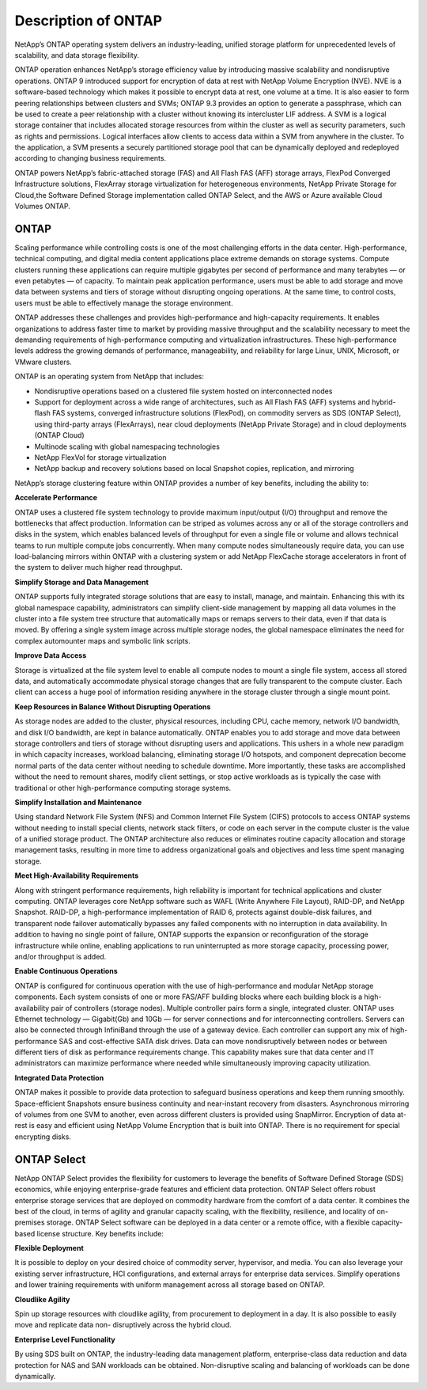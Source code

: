 Description of ONTAP
====================

NetApp’s ONTAP operating system delivers an industry-leading,
unified storage platform for unprecedented levels of scalability, and
data storage flexibility.

ONTAP operation enhances NetApp’s storage
efficiency value by introducing massive scalability and nondisruptive
operations. ONTAP 9 introduced support for encryption of data at rest
with NetApp Volume Encryption (NVE). NVE is a software-based technology
which makes it possible to encrypt data at rest, one volume at a time.
It is also easier to form peering relationships between clusters and
SVMs; ONTAP 9.3 provides an option to generate a passphrase, which
can be used to create a peer relationship with a cluster without knowing
its intercluster LIF address. A SVM is a logical storage container that
includes allocated storage resources from within the cluster as well as
security parameters, such as rights and permissions. Logical interfaces
allow clients to access data within a SVM from anywhere in the cluster.
To the application, a SVM presents a securely partitioned storage pool
that can be dynamically deployed and redeployed according to changing
business requirements.

ONTAP powers NetApp’s fabric-attached storage (FAS) and All Flash FAS
(AFF) storage arrays, FlexPod Converged Infrastructure solutions, FlexArray
storage virtualization for heterogeneous environments, NetApp Private Storage
for Cloud,the Software Defined Storage implementation called ONTAP Select,
and the AWS or Azure available Cloud Volumes ONTAP.

ONTAP
-----

Scaling performance while controlling costs is one of the most
challenging efforts in the data center. High-performance, technical
computing, and digital media content applications place extreme demands
on storage systems. Compute clusters running these applications can
require multiple gigabytes per second of performance and many terabytes
— or even petabytes — of capacity. To maintain peak application
performance, users must be able to add storage and move data between
systems and tiers of storage without disrupting ongoing operations. At
the same time, to control costs, users must be able to effectively
manage the storage environment.

ONTAP addresses these challenges and provides
high-performance and high-capacity requirements. It enables
organizations to address faster time to market by providing massive
throughput and the scalability necessary to meet the demanding
requirements of high-performance computing and virtualization
infrastructures. These high-performance levels address the growing
demands of performance, manageability, and reliability for large Linux,
UNIX, Microsoft, or VMware clusters.

ONTAP is an operating system from NetApp that includes:

-  Nondisruptive operations based on a clustered file system hosted on
   interconnected nodes

-  Support for deployment across a wide range of architectures, such as
   All Flash FAS (AFF) systems and hybrid-flash FAS systems, converged
   infrastructure solutions (FlexPod), on commodity servers as SDS (ONTAP
   Select), using third-party arrays (FlexArrays), near cloud deployments
   (NetApp Private Storage) and in cloud deployments (ONTAP Cloud)

-  Multinode scaling with global namespacing technologies

-  NetApp FlexVol for storage virtualization

-  NetApp backup and recovery solutions based on local Snapshot copies,
   replication, and mirroring

NetApp’s storage clustering feature within ONTAP provides a number
of key benefits, including the ability to:

**Accelerate Performance**

ONTAP uses a clustered file system technology to provide
maximum input/output (I/O) throughput and remove the bottlenecks that
affect production. Information can be striped as volumes across any or
all of the storage controllers and disks in the system, which enables
balanced levels of throughput for even a single file or volume and
allows technical teams to run multiple compute jobs concurrently. When
many compute nodes simultaneously require data, you can use
load-balancing mirrors within ONTAP with a clustering system or add
NetApp FlexCache storage accelerators in front of the system to deliver
much higher read throughput.

**Simplify Storage and Data Management**

ONTAP supports fully integrated storage solutions that
are easy to install, manage, and maintain. Enhancing this with its
global namespace capability, administrators can simplify client-side
management by mapping all data volumes in the cluster into a file system
tree structure that automatically maps or remaps servers to their data,
even if that data is moved. By offering a single system image across
multiple storage nodes, the global namespace eliminates the need for
complex automounter maps and symbolic link scripts.

**Improve Data Access**

Storage is virtualized at the file system level to enable all compute
nodes to mount a single file system, access all stored data, and
automatically accommodate physical storage changes that are fully
transparent to the compute cluster. Each client can access a huge pool
of information residing anywhere in the storage cluster through a single
mount point.

**Keep Resources in Balance Without Disrupting Operations**

As storage nodes are added to the cluster, physical resources, including
CPU, cache memory, network I/O bandwidth, and disk I/O bandwidth, are
kept in balance automatically. ONTAP enables you to add
storage and move data between storage controllers and tiers of storage
without disrupting users and applications. This ushers in a whole new
paradigm in which capacity increases, workload balancing, eliminating
storage I/O hotspots, and component deprecation become normal parts of
the data center without needing to schedule downtime. More importantly,
these tasks are accomplished without the need to remount shares, modify
client settings, or stop active workloads as is typically the case with
traditional or other high-performance computing storage systems.

**Simplify Installation and Maintenance**

Using standard Network File System (NFS) and Common Internet File System
(CIFS) protocols to access ONTAP systems without needing
to install special clients, network stack filters, or code on each
server in the compute cluster is the value of a unified storage product.
The ONTAP architecture also reduces or eliminates routine
capacity allocation and storage management tasks, resulting in more time
to address organizational goals and objectives and less time spent
managing storage.

**Meet High-Availability Requirements**

Along with stringent performance requirements, high reliability is
important for technical applications and cluster computing.
ONTAP leverages core NetApp software such as WAFL (Write Anywhere
File Layout), RAID-DP, and NetApp Snapshot. RAID-DP, a high-performance
implementation of RAID 6, protects against double-disk failures, and
transparent node failover automatically bypasses any failed components
with no interruption in data availability. In addition to having no
single point of failure, ONTAP supports the expansion or
reconfiguration of the storage infrastructure while online, enabling
applications to run uninterrupted as more storage capacity, processing
power, and/or throughput is added.

**Enable Continuous Operations**

ONTAP is configured for continuous operation with the use
of high-performance and modular NetApp storage components. Each system
consists of one or more FAS/AFF building blocks where each building block is
a high-availability pair of controllers (storage nodes). Multiple
controller pairs form a single, integrated cluster. ONTAP
uses Ethernet technology — Gigabit(Gb) and 10Gb — for server connections
and for interconnecting controllers. Servers can also be connected
through InfiniBand through the use of a gateway device. Each controller
can support any mix of high-performance SAS and cost-effective SATA disk
drives. Data can move nondisruptively between nodes or between different
tiers of disk as performance requirements change. This capability makes
sure that data center and IT administrators can maximize performance
where needed while simultaneously improving capacity utilization.

**Integrated Data Protection**

ONTAP makes it possible to provide data protection to safeguard business operations
and keep them running smoothly. Space-efficient Snapshots ensure business continuity
and near-instant recovery from disasters. Asynchronous mirroring of volumes from one
SVM to another, even across different clusters is provided using SnapMirror. Encryption
of data at-rest is easy and efficient using NetApp Volume Encryption that is built into
ONTAP. There is no requirement for special encrypting disks.

ONTAP Select
------------

NetApp ONTAP Select provides the flexibility for customers to leverage the benefits of
Software Defined Storage (SDS) economics, while enjoying enterprise-grade features
and efficient data protection. ONTAP Select offers robust enterprise storage
services that are deployed on commodity hardware from the comfort of a data center. It
combines the best of the cloud, in terms of agility and granular capacity scaling, with
the flexibility, resilience, and locality of on-premises storage. ONTAP Select software
can be deployed in a data center or a remote office, with a flexible capacity-based
license structure. Key benefits include:

**Flexible Deployment**

It is possible to deploy on your desired choice of commodity server, hypervisor, and media.
You can also leverage your existing server infrastructure, HCI configurations,
and external arrays for enterprise data services. Simplify operations and lower
training requirements with uniform management across all storage based on ONTAP.

**Cloudlike Agility**

Spin up storage resources with cloudlike agility, from procurement to deployment
in a day. It is also possible to easily move and replicate data non-
disruptively across the hybrid cloud.

**Enterprise Level Functionality**

By using SDS built on ONTAP, the industry-leading data management platform,
enterprise-class data reduction and data protection for NAS and SAN workloads
can be obtained. Non-disruptive scaling and balancing of workloads can be done
dynamically.
